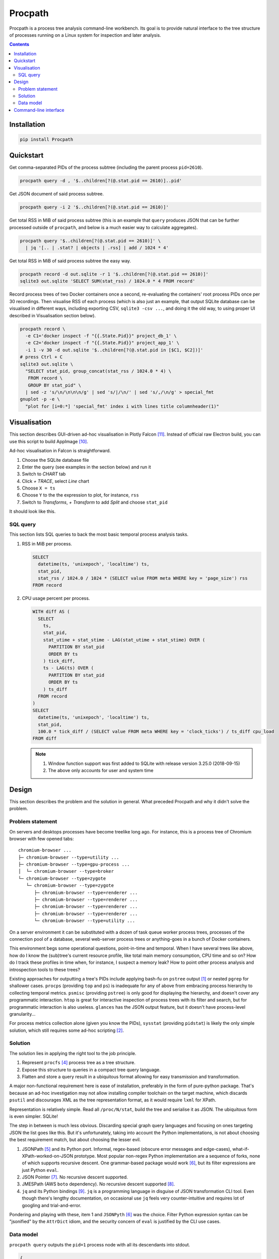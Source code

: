 ********
Procpath
********
Procpath is a process tree analysis command-line workbench. Its goal is to
provide natural interface to the tree structure of processes running on a
Linux system for inspection and later analysis.

.. contents::

Installation
============
.. sourcecode::

   pip install Procpath

Quickstart
==========
Get comma-separated PIDs of the process subtree (including the parent process
``pid=2610``).

.. sourcecode::

   procpath query -d , '$..children[?(@.stat.pid == 2610)]..pid'

Get JSON document of said process subtree.

.. sourcecode::

   procpath query -i 2 '$..children[?(@.stat.pid == 2610)]'

Get total RSS in MiB of said process subtree (this is an example that
``query`` produces JSON that can be further processed outside of ``procpath``,
and below is a much easier way to calculate aggregates).

.. sourcecode::

   procpath query '$..children[?(@.stat.pid == 2610)]' \
     | jq '[.. | .stat? | objects | .rss] | add / 1024 * 4'

Get total RSS in MiB of said process subtree the easy way.

.. sourcecode::

   procpath record -d out.sqlite -r 1 '$..children[?(@.stat.pid == 2610)]'
   sqlite3 out.sqlite 'SELECT SUM(stat_rss) / 1024.0 * 4 FROM record'

Record process trees of two Docker containers once a second, re-evaluating the
containers' root process PIDs once per 30 recordings. Then visualise RSS of
each process (which is also just an example, that output SQLite database can
be visualised in different ways, including exporting CSV, ``sqlite3 -csv ...``,
and doing it the old way, to using proper UI described in Visualisation
section below).

.. sourcecode::

   procpath record \
     -e C1='docker inspect -f "{{.State.Pid}}" project_db_1' \
     -e C2='docker inspect -f "{{.State.Pid}}" project_app_1' \
     -i 1 -v 30 -d out.sqlite '$..children[?(@.stat.pid in [$C1, $C2])]'
   # press Ctrl + C
   sqlite3 out.sqlite \
     "SELECT stat_pid, group_concat(stat_rss / 1024.0 * 4) \
      FROM record \
      GROUP BY stat_pid" \
     | sed -z 's/\n/\n\n\n/g' | sed 's/|/\n/' | sed 's/,/\n/g' > special_fmt
   gnuplot -p -e \
     "plot for [i=0:*] 'special_fmt' index i with lines title columnheader(1)"

Visualisation
=============
This section describes GUI-driven ad-hoc visualisation in Plotly Falcon [11]_.
Instead of official raw Electron build, you can use this script to build
AppImage [10]_.

Ad-hoc visualisation in Falcon is straightforward.

1. Choose the SQLite database file
2. Enter the query (see examples in the section below) and run it
3. Switch to *CHART* tab
4. Click *+ TRACE*, select *Line* chart
5. Choose ``X = ts``
6. Choose ``Y`` to the the expression to plot, for instance, ``rss``
7. Switch to *Transforms*, *+ Transform* to add *Split* and choose ``stat_pid``

It should look like this.

.. image:: https://bit.ly/2Y8LF9l
   :alt: Plotly Falcon screenshot

SQL query
---------
This section lists SQL queries to back the most basic temporal process
analysis tasks.

1. RSS in MiB per process.

   .. sourcecode:: sql

      SELECT
        datetime(ts, 'unixepoch', 'localtime') ts,
        stat_pid,
        stat_rss / 1024.0 / 1024 * (SELECT value FROM meta WHERE key = 'page_size') rss
      FROM record

2. CPU usage percent per process.

   .. sourcecode:: sql

      WITH diff AS (
        SELECT
          ts,
          stat_pid,
          stat_utime + stat_stime - LAG(stat_utime + stat_stime) OVER (
            PARTITION BY stat_pid
            ORDER BY ts
          ) tick_diff,
          ts - LAG(ts) OVER (
            PARTITION BY stat_pid
            ORDER BY ts
          ) ts_diff
        FROM record
      )
      SELECT
        datetime(ts, 'unixepoch', 'localtime') ts,
        stat_pid,
        100.0 * tick_diff / (SELECT value FROM meta WHERE key = 'clock_ticks') / ts_diff cpu_load
      FROM diff

   .. note::

      1. Window function support was first added to SQLite with release
         version 3.25.0 (2018-09-15)
      2. The above only accounts for user and system time

Design
======
This section describes the problem and the solution in general. What preceded
Procpath and why it didn't solve the problem.

Problem statement
-----------------
On servers and desktops processes have become treelike long ago. For instance,
this is a process tree of Chromium browser with few opened tabs::

    chromium-browser ...
    ├─ chromium-browser --type=utility ...
    ├─ chromium-browser --type=gpu-process ...
    │  └─ chromium-browser --type=broker
    └─ chromium-browser --type=zygote
       └─ chromium-browser --type=zygote
          ├─ chromium-browser --type=renderer ...
          ├─ chromium-browser --type=renderer ...
          ├─ chromium-browser --type=renderer ...
          ├─ chromium-browser --type=renderer ...
          └─ chromium-browser --type=utility ...

On a server environment it can be substituted with a dozen of task queue worker
process trees, processes of the connection pool of a database, several
web-server process trees or anything-goes in a bunch of Docker containers.

This environment begs some operational questions, point-in-time and temporal.
When I have several trees like above, how do I know the (sub)tree's current
resource profile, like total main memory consumption, CPU time and so on? How
do I track these profiles in time when, for instance, I suspect a memory leak?
How to point other process analysis and introspection tools to these trees?

Existing approaches for outputting a tree's PIDs include applying bash-fu on
``pstree`` output [1]_ or nested ``pgrep`` for shallower cases. ``procps``
(providing ``top`` and ``ps``) is inadequate for any of above from embracing
process hierarchy to collecting temporal metrics. ``psmisc`` (providing
``pstree``) is only good for displaying the hierarchy, and doesn't
cover any programmatic interaction. ``htop`` is great for interactive
inspection of process trees with its filter and search, but for programmatic
interaction is also useless. ``glances`` has the JSON output feature, but it
doesn't have process-level granularity...

For process metrics collection alone (given you know the PIDs), ``sysstat``
(providing ``pidstat``) is likely the only simple solution, which still
requires some ad-hoc scripting [2]_.

Solution
--------
The solution lies in applying the right tool to the job principle.

1. Represent ``procfs`` [4]_ process tree as a tree structure.
2. Expose this structure to queries in a compact tree query language.
3. Flatten and store a query result in a ubiquitous format allowing for
   easy transmission and transformation.

A major non-functional requirement here is ease of installation, preferably in
the form of pure-python package. That's because an ad-hoc investigation may
not allow installing compiler toolchain on the target machine, which discards
``psutil`` and discourages XML as the tree representation format, as it would
require ``lxml`` for XPath.

Representation is relatively simple. Read all ``/proc/N/stat``, build the tree
and serialise it as JSON. The ubiquitous form is even simpler. SQLite!

The step in between is much less obvious. Discarding special graph query
languages and focusing on ones targeting JSON the list goes like this. But
it's unfortunately, taking into account the Python implementations, is not
about choosing the best requirement match, but about choosing the lesser evil.

1. JSONPath [5]_ and its Python port. Informal, regex-based (obscure error
   messages and edge-cases), what-if-XPath-worked-on-JSON prototype. Most
   popular non-regex Python implementation are a sequence of forks, none of
   which supports recursive descent. One grammar-based package would work [6]_,
   but its filter expressions are just Python ``eval``.
2. JSON Pointer [7]_. No recursive descent supported.
3. JMESPath (AWS ``boto`` dependency). No recursive descent supported [8]_.
4. ``jq`` and its Python bindings [9]_. ``jq`` is a programming language
   in disguise of JSON transformation CLI tool. Even though there's lengthy
   documentation, on occasional use ``jq`` feels very counter-intuitive and
   requires lot of googling and trial-and-error.

Pondering and playing with these, item 1 and ``JSONPyth`` [6]_ was the choice.
Filter Python expression syntax can be "jsonified" by the ``AttrDict`` idiom,
and the security concern of ``eval`` is justified by the CLI use cases.

Data model
----------
``procpath query`` outputs the ``pid=1`` process node with all its descendants
into stdout.

.. sourcecode:: json

   {
     "stat": {"pid": 1, "ppid": 0, ...}
     "cmdline": "root node",
     "other_stat_file": ...,
     "children": [
       {
         "cmdline": "cmdline of some process",
         "stat": {"pid": 1, "ppid": 323, ...},
         "other_stat_file": ...
       },
       {
         "cmdline": "cmdline of another process with children",
         "stat": {"pid": 1, "ppid": 324, ...},
         "other_stat_file": ...,
         "children": [...]
       },
       ...
     ]
   }

When JSONPath query is provided to the command, the output is a list of
process nodes. See more examples in the test suite.

When recorded into a SQLite database, schema is inferred from used procfs
files. The root node or the node list is flattened and recorded into the
``record`` table having the DDL like the following.

.. sourcecode:: sql

   CREATE TABLE record (
       record_id        INTEGER PRIMARY KEY AUTOINCREMENT NOT NULL,
       ts               REAL    NOT NULL,
       cmdline          TEXT,
       stat_pid         INTEGER,
       stat_comm        TEXT,
       ...
   )

Procpath doesn't pre-processes procfs data. For instance, ``rss`` is expressed
in pages, ``utime`` in clock ticks and so on. To properly interpret data in
``record`` table, there's also ``meta`` table containing the following
key-value records.

=====================  ============================
``platform_node``      ``platform.node()``
---------------------  ----------------------------
``platform_platform``  ``platform.platform()``
---------------------  ----------------------------
``page_size``          ``resource.getpagesize()``
                       typically 4096
---------------------  ----------------------------
``clock_ticks``        ``os.sysconf('SC_CLK_TCK')``
                       typically 100
=====================  ============================

Procpath supports ``stat``, ``cmdline`` and ``io`` procfs files. ``stat`` and
``cmdline`` are the default ones. Each procfs file field is described in
``procpath.procfile`` module [3]_.

Command-line interface
======================
.. sourcecode::

   $ procpath query --help
   usage: procpath query [-h] [-f PROCFILE_LIST] [-d DELIMITER] [-i INDENT]
                         [query]

   positional arguments:
     query                 JSONPath expression, for example this query returns
                           PIDs for process subtree including the given root's:
                           $..children[?(@.stat.pid == 2610)]..pid

   optional arguments:
     -h, --help            show this help message and exit
     -f PROCFILE_LIST, --procfile-list PROCFILE_LIST
                           PID proc files to read. By default: stat,cmdline.
                           Available: stat,cmdline,io.
     -d DELIMITER, --delimiter DELIMITER
                           Join query result using given delimiter
     -i INDENT, --indent INDENT
                           Format result JSON using given indent number

.. sourcecode::

   $ procpath record --help
   usage: procpath record [-h] [-f PROCFILE_LIST] [-e ENVIRONMENT]
                          [-i INTERVAL] [-r RECNUM] [-v REEVALNUM] -d
                          DATABASE_FILE
                          [query]

   positional arguments:
     query                 JSONPath expression, for example this query returns a
                           node including its subtree for given PID:
                           $..children[?(@.stat.pid == 2610)]

   optional arguments:
     -h, --help            show this help message and exit
     -f PROCFILE_LIST, --procfile-list PROCFILE_LIST
                           PID proc files to read. By default: stat,cmdline.
                           Available: stat,cmdline,io.
     -e ENVIRONMENT, --environment ENVIRONMENT
                           Commands to evaluate in the shell and template the
                           query, like VAR=date
     -i INTERVAL, --interval INTERVAL
                           Interval in second between each recording, 10 by
                           default.
     -r RECNUM, --recnum RECNUM
                           Number of recordings to take at --interval seconds
                           apart. If not specified, recordings will be taken
                           indefinitely.
     -v REEVALNUM, --reevalnum REEVALNUM
                           Number of recordings after which environment must be
                           re-evaluate. It's useful when you expect it to change
                           in while recordings are taken.
     -d DATABASE_FILE, --database-file DATABASE_FILE
                           Path to the recording database file

____

.. [1] https://unix.stackexchange.com/q/67668/124219
.. [2] https://stackoverflow.com/a/59182595/2072035
.. [3] https://heptapod.host/saajns/procpath/-/blob/branch/default/procpath/procfile.py
.. [4] https://en.wikipedia.org/wiki/Procfs
.. [5] https://goessner.net/articles/JsonPath/
.. [6] https://pypi.org/project/JSONPyth/
.. [7] https://tools.ietf.org/html/rfc6901
.. [8] https://github.com/jmespath/jmespath.py/issues/110
.. [9] https://pypi.org/project/jq/
.. [10] https://heptapod.host/saajns/procpath/snippets/4
.. [11] https://github.com/plotly/falcon
